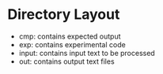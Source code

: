 * 

* Directory Layout
  - cmp: contains expected output
  - exp: contains experimental code
  - input: contains input text to be processed
  - out: contains output text files
